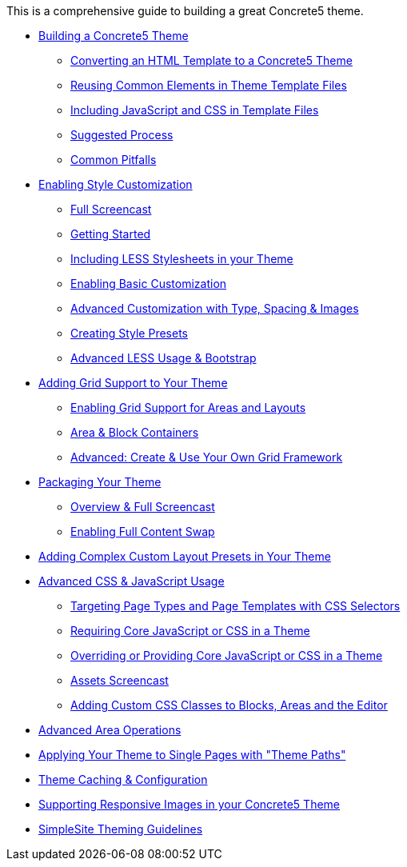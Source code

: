 This is a comprehensive guide to building a great Concrete5 theme.

* link:/developers-book/designing-for-concrete5/building-a-concrete5-theme/converting-an-html-template-to-a-concrete5-theme/[Building a Concrete5 Theme]
** link:/developers-book/designing-for-concrete5/building-a-concrete5-theme/converting-an-html-template-to-a-concrete5-theme/[Converting an HTML Template to a Concrete5 Theme]
** link:/developers-book/designing-for-concrete5/building-a-concrete5-theme/reusing-common-elements-in-theme-template-files/[Reusing Common Elements in Theme Template Files]
** link:/developers-book/designing-for-concrete5/building-a-concrete5-theme/including-javascript-and-css-in-template-files/[Including JavaScript and CSS in Template Files]
** link:/developers-book/designing-for-concrete5/building-a-concrete5-theme/suggested-process/[Suggested Process]
** link:/developers-book/designing-for-concrete5/building-a-concrete5-theme/common-pitfalls/[Common Pitfalls]
* link:/developers-book/designing-for-concrete5/enabling-style-customization/full-screencast/[Enabling Style Customization]
** link:/developers-book/designing-for-concrete5/enabling-style-customization/full-screencast/[Full Screencast]
** link:/developers-book/designing-for-concrete5/enabling-style-customization/getting-started/[Getting Started]
** link:/developers-book/designing-for-concrete5/enabling-style-customization/including-less-stylesheets-in-your-theme/[Including LESS Stylesheets in your Theme]
** link:/developers-book/designing-for-concrete5/enabling-style-customization/enabling-basic-customization/[Enabling Basic Customization]
** link:/developers-book/designing-for-concrete5/enabling-style-customization/advanced-customization-with-type-spacing-and-images/[Advanced Customization with Type, Spacing & Images]
** link:/developers-book/designing-for-concrete5/enabling-style-customization/creating-style-presets/[Creating Style Presets]
** link:/developers-book/designing-for-concrete5/enabling-style-customization/advanced-less-usage-and-bootstrap/[Advanced LESS Usage & Bootstrap]
* link:/developers-book/designing-for-concrete5/adding-grid-support-to-your-theme/enabling-grid-support-for-areas-and-layo/[Adding Grid Support to Your Theme]
** link:/developers-book/designing-for-concrete5/adding-grid-support-to-your-theme/enabling-grid-support-for-areas-and-layo/[Enabling Grid Support for Areas and Layouts]
** link:/developers-book/designing-for-concrete5/adding-grid-support-to-your-theme/area-and-block-containers/[Area & Block Containers]
** link:/developers-book/designing-for-concrete5/adding-grid-support-to-your-theme/advanced-create-and-use-your-own-grid-framework/[Advanced: Create & Use Your Own Grid Framework]
* link:/developers-book/designing-for-concrete5/packaging-your-theme/overview-and-full-screencast/[Packaging Your Theme]
** link:/developers-book/designing-for-concrete5/packaging-your-theme/overview-and-full-screencast/[Overview & Full Screencast]
** link:/developers-book/designing-for-concrete5/packaging-your-theme/enabling-full-content-swap/[Enabling Full Content Swap]
* link:/developers-book/designing-for-concrete5/adding-complex-custom-layout-presets-in-your-theme/[Adding Complex Custom Layout Presets in Your Theme]
* link:/developers-book/designing-for-concrete5/advanced-css-and-javascript-usage/targeting-page-types-and-page-templates-with-css-selectors/[Advanced CSS & JavaScript Usage]
** link:/developers-book/designing-for-concrete5/advanced-css-and-javascript-usage/targeting-page-types-and-page-templates-with-css-selectors/[Targeting Page Types and Page Templates with CSS Selectors]
** link:/developers-book/designing-for-concrete5/advanced-css-and-javascript-usage/requiring-core-javascript-or-css-in-a-theme/[Requiring Core JavaScript or CSS in a Theme]
** link:/developers-book/designing-for-concrete5/advanced-css-and-javascript-usage/overriding-or-providing-core-javascript-or-css-in-a-theme/[Overriding or Providing Core JavaScript or CSS in a Theme]
** link:/developers-book/designing-for-concrete5/advanced-css-and-javascript-usage/assets-screencast/[Assets Screencast]
** link:/developers-book/designing-for-concrete5/advanced-css-and-javascript-usage/adding-custom-css-classes-to-blocks-areas-and-the-editor/[Adding Custom CSS Classes to Blocks, Areas and the Editor]
* link:/developers-book/designing-for-concrete5/advanced-area-operations/[Advanced Area Operations]
* link:/developers-book/designing-for-concrete5/applying-your-theme-to-single-pages-with-theme-paths/[Applying Your Theme to Single Pages with "Theme Paths"]
* link:/developers-book/designing-for-concrete5/theme-caching-and-configuration/[Theme Caching & Configuration]
* link:/developers-book/designing-for-concrete5/supporting-responsive-images-in-your-concrete5-theme/[Supporting Responsive Images in your Concrete5 Theme]
* link:/developers-book/designing-for-concrete5/simplesite-theming-guidelines/[SimpleSite Theming Guidelines]
